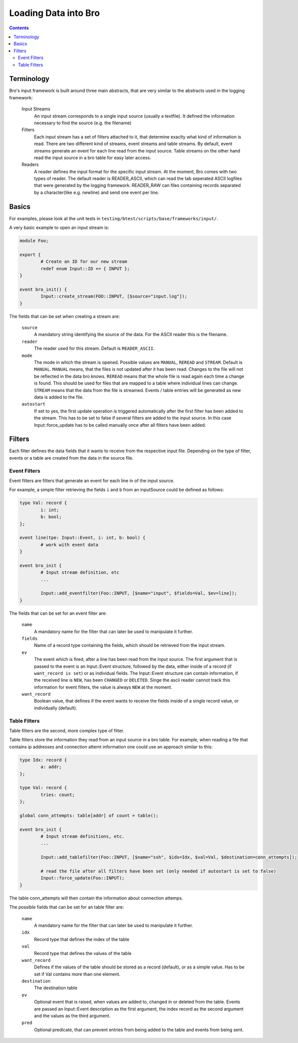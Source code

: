 =====================
Loading Data into Bro
=====================

.. rst-class:: opening

   Bro comes with a flexible input interface that allows to read
   previously stored data. Data is either read into bro tables or
   sent to scripts using events.
   This document describes how the input framework can be used.

.. contents::

Terminology
===========

Bro's input framework is built around three main abstracts, that are 
very similar to the abstracts used in the logging framework:

        Input Streams
                An input stream corresponds to a single input source 
                (usually a textfile). It defined the information necessary
                to find the source (e.g. the filename)

        Filters
                Each input stream has a set of filters attached to it, that
                determine exaclty what kind of information is read.
                There are two different kind of streams, event streams and table 
                streams.
                By default, event streams generate an event for each line read
                from the input source.
                Table streams on the other hand read the input source in a bro
                table for easy later access.

        Readers
                A reader defines the input format for the specific input stream.
                At the moment, Bro comes with two types of reader. The default reader is READER_ASCII,
                which can read the tab seperated ASCII logfiles that were generated by the
                logging framework.
                READER_RAW can files containing records separated by a character(like e.g. newline) and send
                one event per line.


Basics
======

For examples, please look at the unit tests in
``testing/btest/scripts/base/frameworks/input/``.

A very basic example to open an input stream is:

.. code:: bro
        
        module Foo;

        export {
                # Create an ID for our new stream
                redef enum Input::ID += { INPUT };
        }

        event bro_init() {
                Input::create_stream(FOO::INPUT, [$source="input.log"]);
        }

The fields that can be set when creating a stream are:

        ``source``
                A mandatory string identifying the source of the data.
                For the ASCII reader this is the filename.

        ``reader``
                The reader used for this stream. Default is ``READER_ASCII``.

        ``mode``
                The mode in which the stream is opened. Possible values are ``MANUAL``, ``REREAD`` and ``STREAM``.
                Default is ``MANUAL``.
                ``MANUAL`` means, that the files is not updated after it has been read. Changes to the file will not
                be reflected in the data bro knows.
                ``REREAD`` means that the whole file is read again each time a change is found. This should be used for 
                files that are mapped to a table where individual lines can change.
                ``STREAM`` means that the data from the file is streamed. Events / table entries will be generated as new
                data is added to the file.

        ``autostart``
                If set to yes, the first update operation is triggered automatically after the first filter has been added to the stream.
                This has to be set to false if several filters are added to the input source.
                In this case Input::force_update has to be called manually once after all filters have been added.       

Filters
=======

Each filter defines the data fields that it wants to receive from the respective 
input file. Depending on the type of filter, events or a table are created from 
the data in the source file.

Event Filters
-------------

Event filters are filters that generate an event for each line in of the input source.

For example, a simple filter retrieving the fields ``i`` and ``b`` from an inputSource
could be defined as follows:

.. code:: bro

        type Val: record {
	        i: int;
                b: bool;
        };

        event line(tpe: Input::Event, i: int, b: bool) {
                # work with event data
        }
        
        event bro_init {
                # Input stream definition, etc
                ...

                Input::add_eventfilter(Foo::INPUT, [$name="input", $fields=Val, $ev=line]);
        }

The fields that can be set for an event filter are:

        ``name``
                A mandatory name for the filter that can later be used
                to manipulate it further.

        ``fields``
                Name of a record type containing the fields, which should be retrieved from
                the input stream.

        ``ev``
                The event which is fired, after a line has been read from the input source.
                The first argument that is passed to the event is an Input::Event structure, 
                followed by the data, either inside of a record (if ``want_record is set``) or as 
                individual fields.
                The Input::Event structure can contain information, if the received line is ``NEW``, has
                been ``CHANGED`` or ``DELETED``. Singe the ascii reader cannot track this information
                for event filters, the value is always ``NEW`` at the moment.

        ``want_record``
                Boolean value, that defines if the event wants to receive the fields inside of
                a single record value, or individually (default).

Table Filters
-------------

Table filters are the second, more complex type of filter.

Table filters store the information they read from an input source in a bro table. For example,
when reading a file that contains ip addresses and connection attemt information one could use
an approach similar to this:

.. code:: bro

        type Idx: record {
                a: addr;
        };

        type Val: record {
                tries: count;
        };

        global conn_attempts: table[addr] of count = table();

        event bro_init {
                # Input stream definitions, etc.
                ...

                Input::add_tablefilter(Foo::INPUT, [$name="ssh", $idx=Idx, $val=Val, $destination=conn_attempts]);

                # read the file after all filters have been set (only needed if autostart is set to false)
                Input::force_update(Foo::INPUT);
        }

The table conn_attempts will then contain the information about connection attemps.

The possible fields that can be set for an table filter are:

        ``name``
                A mandatory name for the filter that can later be used
                to manipulate it further.
        
        ``idx``
                Record type that defines the index of the table

        ``val``
                Record type that defines the values of the table

        ``want_record``
                Defines if the values of the table should be stored as a record (default),
                or as a simple value. Has to be set if Val contains more than one element.

        ``destination``
                The destination table

        ``ev``
                Optional event that is raised, when values are added to, changed in or deleted from the table.
                Events are passed an Input::Event description as the first argument, the index record as the second argument
                and the values as the third argument.

        ``pred``
                Optional predicate, that can prevent entries from being added to the table and events from being sent.
